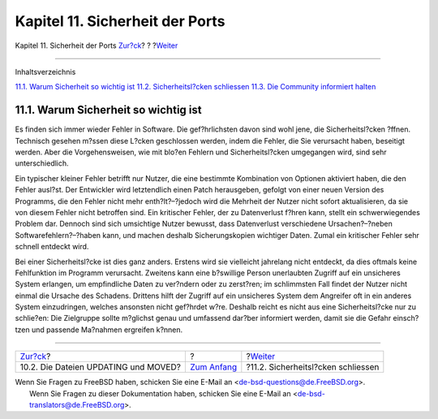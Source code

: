 ================================
Kapitel 11. Sicherheit der Ports
================================

.. raw:: html

   <div class="navheader">

Kapitel 11. Sicherheit der Ports
`Zur?ck <moved-and-updating-files.html>`__?
?
?\ `Weiter <security-fix.html>`__

--------------

.. raw:: html

   </div>

.. raw:: html

   <div class="chapter">

.. raw:: html

   <div class="titlepage" xmlns="">

.. raw:: html

   <div>

.. raw:: html

   <div>

.. raw:: html

   </div>

.. raw:: html

   </div>

.. raw:: html

   </div>

.. raw:: html

   <div class="toc">

.. raw:: html

   <div class="toc-title">

Inhaltsverzeichnis

.. raw:: html

   </div>

`11.1. Warum Sicherheit so wichtig ist <security.html#security-intro>`__
`11.2. Sicherheitsl?cken schliessen <security-fix.html>`__
`11.3. Die Community informiert halten <security-notify.html>`__

.. raw:: html

   </div>

.. raw:: html

   <div class="sect1">

.. raw:: html

   <div class="titlepage" xmlns="">

.. raw:: html

   <div>

.. raw:: html

   <div>

11.1. Warum Sicherheit so wichtig ist
-------------------------------------

.. raw:: html

   </div>

.. raw:: html

   </div>

.. raw:: html

   </div>

Es finden sich immer wieder Fehler in Software. Die gef?hrlichsten davon
sind wohl jene, die Sicherheitsl?cken ?ffnen. Technisch gesehen m?ssen
diese L?cken geschlossen werden, indem die Fehler, die Sie verursacht
haben, beseitigt werden. Aber die Vorgehensweisen, wie mit blo?en
Fehlern und Sicherheitsl?cken umgegangen wird, sind sehr
unterschiedlich.

Ein typischer kleiner Fehler betrifft nur Nutzer, die eine bestimmte
Kombination von Optionen aktiviert haben, die den Fehler ausl?st. Der
Entwickler wird letztendlich einen Patch herausgeben, gefolgt von einer
neuen Version des Programms, die den Fehler nicht mehr enth?lt?–?jedoch
wird die Mehrheit der Nutzer nicht sofort aktualisieren, da sie von
diesem Fehler nicht betroffen sind. Ein kritischer Fehler, der zu
Datenverlust f?hren kann, stellt ein schwerwiegendes Problem dar.
Dennoch sind sich umsichtige Nutzer bewusst, dass Datenverlust
verschiedene Ursachen?–?neben Softwarefehlern?–?haben kann, und machen
deshalb Sicherungskopien wichtiger Daten. Zumal ein kritischer Fehler
sehr schnell entdeckt wird.

Bei einer Sicherheitsl?cke ist dies ganz anders. Erstens wird sie
vielleicht jahrelang nicht entdeckt, da dies oftmals keine Fehlfunktion
im Programm verursacht. Zweitens kann eine b?swillige Person unerlaubten
Zugriff auf ein unsicheres System erlangen, um empfindliche Daten zu
ver?ndern oder zu zerst?ren; im schlimmsten Fall findet der Nutzer nicht
einmal die Ursache des Schadens. Drittens hilft der Zugriff auf ein
unsicheres System dem Angreifer oft in ein anderes System einzudringen,
welches ansonsten nicht gef?hrdet w?re. Deshalb reicht es nicht aus eine
Sicherheitsl?cke nur zu schlie?en: Die Zielgruppe sollte m?glichst genau
und umfassend dar?ber informiert werden, damit sie die Gefahr
einsch?tzen und passende Ma?nahmen ergreifen k?nnen.

.. raw:: html

   </div>

.. raw:: html

   </div>

.. raw:: html

   <div class="navfooter">

--------------

+-----------------------------------------------+-------------------------------+---------------------------------------+
| `Zur?ck <moved-and-updating-files.html>`__?   | ?                             | ?\ `Weiter <security-fix.html>`__     |
+-----------------------------------------------+-------------------------------+---------------------------------------+
| 10.2. Die Dateien UPDATING und MOVED?         | `Zum Anfang <index.html>`__   | ?11.2. Sicherheitsl?cken schliessen   |
+-----------------------------------------------+-------------------------------+---------------------------------------+

.. raw:: html

   </div>

| Wenn Sie Fragen zu FreeBSD haben, schicken Sie eine E-Mail an
  <de-bsd-questions@de.FreeBSD.org\ >.
|  Wenn Sie Fragen zu dieser Dokumentation haben, schicken Sie eine
  E-Mail an <de-bsd-translators@de.FreeBSD.org\ >.
